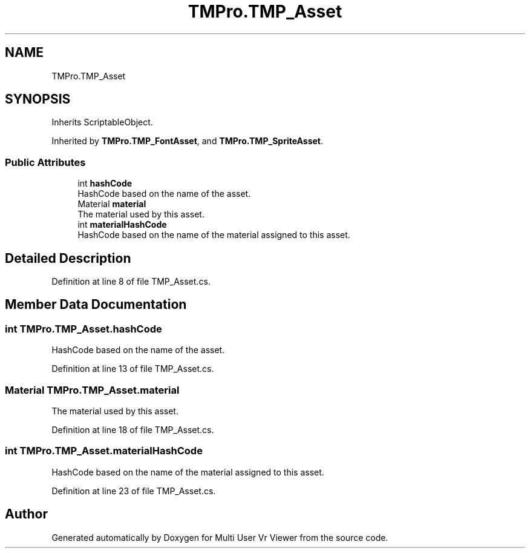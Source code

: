 .TH "TMPro.TMP_Asset" 3 "Sat Jul 20 2019" "Version https://github.com/Saurabhbagh/Multi-User-VR-Viewer--10th-July/" "Multi User Vr Viewer" \" -*- nroff -*-
.ad l
.nh
.SH NAME
TMPro.TMP_Asset
.SH SYNOPSIS
.br
.PP
.PP
Inherits ScriptableObject\&.
.PP
Inherited by \fBTMPro\&.TMP_FontAsset\fP, and \fBTMPro\&.TMP_SpriteAsset\fP\&.
.SS "Public Attributes"

.in +1c
.ti -1c
.RI "int \fBhashCode\fP"
.br
.RI "HashCode based on the name of the asset\&. "
.ti -1c
.RI "Material \fBmaterial\fP"
.br
.RI "The material used by this asset\&. "
.ti -1c
.RI "int \fBmaterialHashCode\fP"
.br
.RI "HashCode based on the name of the material assigned to this asset\&. "
.in -1c
.SH "Detailed Description"
.PP 
Definition at line 8 of file TMP_Asset\&.cs\&.
.SH "Member Data Documentation"
.PP 
.SS "int TMPro\&.TMP_Asset\&.hashCode"

.PP
HashCode based on the name of the asset\&. 
.PP
Definition at line 13 of file TMP_Asset\&.cs\&.
.SS "Material TMPro\&.TMP_Asset\&.material"

.PP
The material used by this asset\&. 
.PP
Definition at line 18 of file TMP_Asset\&.cs\&.
.SS "int TMPro\&.TMP_Asset\&.materialHashCode"

.PP
HashCode based on the name of the material assigned to this asset\&. 
.PP
Definition at line 23 of file TMP_Asset\&.cs\&.

.SH "Author"
.PP 
Generated automatically by Doxygen for Multi User Vr Viewer from the source code\&.
